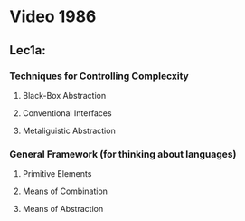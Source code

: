 * Video 1986
** Lec1a:
*** Techniques for Controlling Complecxity
**** Black-Box Abstraction
**** Conventional Interfaces
**** Metaliguistic Abstraction
*** General Framework (for thinking about languages)
**** Primitive Elements
**** Means of Combination
**** Means of Abstraction
